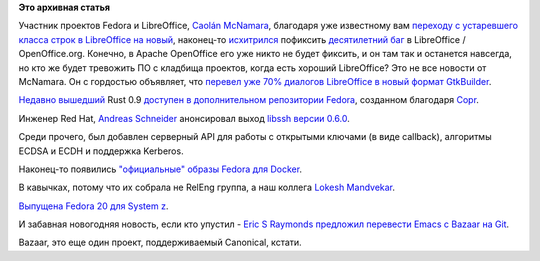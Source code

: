 .. title: Короткие новости
.. slug: Короткие-новости-20
.. date: 2014-01-16 00:00:15
.. tags:
.. category:
.. link:
.. description:
.. type: text
.. author: Peter Lemenkov

**Это архивная статья**


Участник проектов Fedora и LibreOffice, `Caolán
McNamara <https://www.openhub.net/accounts/caolan>`__, благодаря уже
известному вам `переходу с устаревшего класса строк в LibreOffice на
новый </content/Короткие-новости-17>`__, наконец-то
`исхитрился <http://caolanm.blogspot.com/2014/01/long-writer-paragraphs.html>`__
пофиксить `десятилетний
баг <https://issues.apache.org/ooo/show_bug.cgi?id=17171>`__ в
LibreOffice / OpenOffice.org. Конечно, в Apache OpenOffice его уже никто
не будет фиксить, и он там так и останется навсегда, но кто же будет
тревожить ПО с кладбища проектов, когда есть хороший LibreOffice?
Это не все новости от McNamara. Он с гордостью объявляет, что `перевел
уже 70% диалогов LibreOffice в новый формат
GtkBuilder <http://caolanm.blogspot.com/2014/01/622-conversions-70-complete.html>`__.

`Недавно
вышедший <https://www.opennet.ru/opennews/art.shtml?num=38823>`__ Rust
0.9 `доступен в дополнительном репозитории
Fedora <http://dummdida.tumblr.com/post/73231010247/rust-0-9-in-fedora>`__,
созданном благодаря
`Copr </content/rust-copr-и-изменения-в-инфраструктуре>`__.

Инженер Red Hat, `Andreas
Schneider <https://www.openhub.net/accounts/asn>`__ анонсировал выход
`libssh версии
0.6.0 <https://blog.cryptomilk.org/2014/01/08/libssh-0-6-0-released/>`__.

Среди прочего, был добавлен серверный API для работы с открытыми ключами
(в виде callback), алгоритмы ECDSA и ECDH и поддержка Kerberos.

Наконец-то появились `"официальные" образы Fedora для
Docker <https://thread.gmane.org/gmane.linux.redhat.fedora.devel/190356>`__.

В кавычках, потому что их собрала не RelEng группа, а наш коллега
`Lokesh Mandvekar <https://github.com/lsm5>`__.

`Выпущена Fedora 20 для System
z <https://thread.gmane.org/gmane.comp.emulators.hercules390.general/48264>`__.

И забавная новогодняя новость, если кто упустил - `Eric S Raymonds
предложил перевести Emacs c Bazaar на
Git <https://lists.gnu.org/archive/html/emacs-devel/2014-01/msg00005.html>`__.

Bazaar, это еще один проект, поддерживаемый Canonical, кстати.

